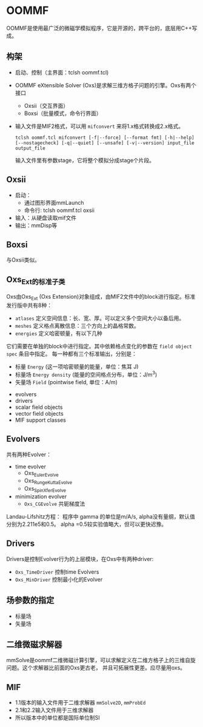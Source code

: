 * OOMMF
OOMMF是使用最广泛的微磁学模拟程序，它是开源的，跨平台的，底层用C++写成。
** 构架
- 启动、控制（主界面：tclsh oommf.tcl)
- OOMMF eXtensible Solver (Oxs)是求解三维方格子问题的引擎。Oxs有两个接口
  + Oxsii（交互界面）
  + Boxsi（批量模式，命令行界面）
- 输入文件是MIF2格式，可以用 ~mifconvert~ 来将1.x格式转换成2.x格式。
  #+begin_src
tclsh oommf.tcl mifconvert [-f|--force] [--format fmt] [-h|--help] [--nostagecheck] [-q|--quiet] [--unsafe] [-v|--version] input_file output_file
  #+end_src
  输入文件里有参数stage，它将整个模拟分成stage个片段。
** Oxsii
- 启动：
  + 通过图形界面mmLaunch
  + 命令行: tclsh oommf.tcl oxsii
- 输入：从硬盘读取mif文件
- 输出：mmDisp等
** Boxsi
与Oxsii类似。
** Oxs_Ext的标准子类
Oxs由Oxs_Ext (Oxs Extension)对象组成，由MIF2文件中的block进行指定。标准发行版中共有8种：
- ~atlases~ 定义空间信息：长、宽、厚。可以定义多个空间大小以备后用。
- ~meshes~ 定义格点离散信息：三个方向上的晶格常数。
- ~energies~ 定义哈密顿量，有以下几种
[[file:images/Energies.png]]
它们需要在单独的block中进行指定。其中依赖格点变化的参数在 ~field object spec~ 条目中指定。
每一种都有三个标准输出，分别是：
  + 标量 ~Energy~ (这一项哈密顿量的能量，单位：焦耳 J)
  + 标量场 ~Energy density~ (能量的空间格点分布，单位：J/m^3)
  + 矢量场 ~Field~ (pointwise field, 单位：A/m)
- evolvers
- drivers
- scalar field objects
- vector field objects
- MIF support classes
** Evolvers
共有两种Evolver：
- time evolver
  + Oxs_EulerEvolve
  + Oxs_RungeKuttaEvolve
  + Oxs_SpinXferEvolve
- minimization evolver
  + ~Oxs_CGEvolve~ 共轭梯度法
Landau-Lifshitz方程：
[[file:images/LL.png]]
[[file:images/LLG.png]]
程序中 gamma 的单位是m/A/s, alpha没有量纲，默认值分别为2.211e5和0.5。 alpha =0.5较实验值略大，但可以更快迟豫。
** Drivers
Drivers是控制Evolver行为的上层模块，在Oxs中有两种driver:
- ~Oxs_TimeDriver~ 控制time Evolvers
- ~Oxs_MinDriver~ 控制最小化的Evolver
** 场参数的指定
- 标量场
- 矢量场
** 二维微磁求解器
mmSolve是oommf二维微磁计算引擎，可以求解定义在二维方格子上的三维自旋问题。这个求解器比前面的Oxs更古老，
并且可拓展性更差。应尽量用oxs。
** MIF
- 1.1版本的输入文件用于二维求解器 ~mmSolve2D~, ~mmProbEd~
- 2.1和2.2输入文件用于三维求解器
- 所以版本中的单位都是国际单位制SI
